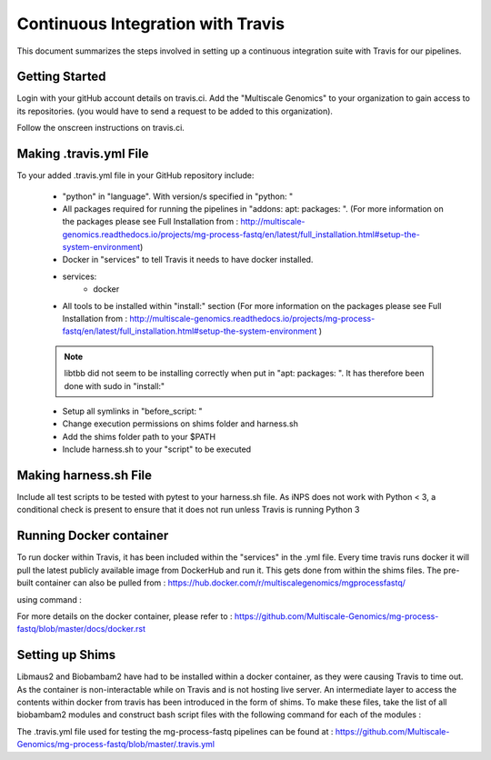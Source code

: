 .. See the NOTICE file distributed with this work for additional information
   regarding copyright ownership.

   Licensed under the Apache License, Version 2.0 (the "License");
   you may not use this file except in compliance with the License.
   You may obtain a copy of the License at

       http://www.apache.org/licenses/LICENSE-2.0

   Unless required by applicable law or agreed to in writing, software
   distributed under the License is distributed on an "AS IS" BASIS,
   WITHOUT WARRANTIES OR CONDITIONS OF ANY KIND, either express or implied.
   See the License for the specific language governing permissions and
   limitations under the License.

Continuous Integration with Travis
==================================

This document summarizes the steps involved in setting up a continuous integration suite with Travis for our pipelines.

Getting Started
----------------

Login with your gitHub account details on travis.ci. Add the "Multiscale Genomics" to your organization to gain access to its repositories. (you would have to send a request to be added to this organization).

Follow the onscreen instructions on travis.ci.

.. code-block:: none
   :linenos:

   Flick the repository switch to "on".
   Add .travis.yml to your repository.
   Sync your travis account to your GitHub account.
   Pushing to Git will trigger the first Travis build after adding the above file.


Making .travis.yml File
-----------------------

To your added .travis.yml file in your GitHub repository include:

   - "python" in "language". With version/s specified in "python: "
   - All packages required for running the pipelines in "addons: apt: packages: ". (For more information on the packages please see Full Installation from : http://multiscale-genomics.readthedocs.io/projects/mg-process-fastq/en/latest/full_installation.html#setup-the-system-environment)
   - Docker in "services" to tell Travis it needs to have docker installed.

   - services:
       - docker


   - All tools to be installed within "install:" section (For more information on the packages please see Full Installation from : http://multiscale-genomics.readthedocs.io/projects/mg-process-fastq/en/latest/full_installation.html#setup-the-system-environment )

   .. note:: libtbb did not seem to be installing correctly when put in "apt: packages: ". It has therefore been done with sudo in "install:"

   - Setup all symlinks in "before_script: "
   - Change execution permissions on shims folder and harness.sh
   - Add the shims folder path to your $PATH
   - Include harness.sh to your "script" to be executed



Making harness.sh File
-----------------------

Include all test scripts to be tested with pytest to your harness.sh file. As iNPS does not work with Python < 3, a conditional check is present to ensure that it does not run unless Travis is running Python 3


Running Docker container
-------------------------

To run docker within Travis, it has been included within the "services" in the .yml file. Every time travis runs docker it will pull the latest publicly available image from DockerHub and run it. This gets done from within the shims files. The pre-built container can also be pulled from : https://hub.docker.com/r/multiscalegenomics/mgprocessfastq/

using command :

.. code-block:: none
   :linenos:

   docker pull multiscalegenomics/mgprocessfastq:testdocker

For more details on the docker container, please refer to : https://github.com/Multiscale-Genomics/mg-process-fastq/blob/master/docs/docker.rst


Setting up Shims
-----------------

Libmaus2 and Biobambam2 have had to be installed within a docker container, as they were causing Travis to time out. As the container is non-interactable while on Travis and is not hosting live server. An intermediate layer to access the contents within docker from travis has been introduced in the form of shims. To make these files, take the list of all biobambam2 modules and construct bash script files with the following command for each of the modules :

.. code-block:: none
   :linenos:

   exec docker run -it  multiscalegenomics/mgprocessfastq:biobambamimage ~/lib/biobambam2/bin/biobambam_module_name $@



The .travis.yml file used for testing the mg-process-fastq pipelines can be found at : https://github.com/Multiscale-Genomics/mg-process-fastq/blob/master/.travis.yml